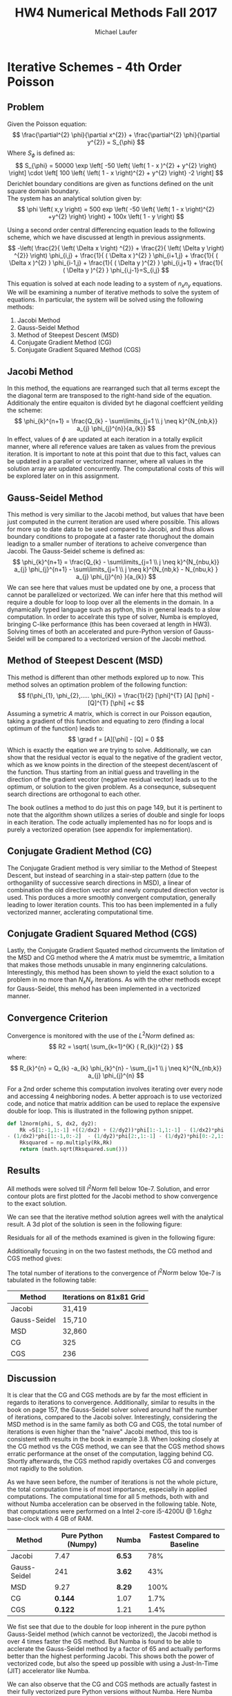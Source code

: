 * Iterative Schemes - 4th Order Poisson 
** Problem
Given the Poisson equation:
\[
\frac{\partial^{2} \phi}{\partial x^{2}} + \frac{\partial^{2} \phi}{\partial y^{2}} = S_{\phi}
\]
Where $S_{\phi}$ is defined as:
\[
S_{\phi} = 50000 \exp \left[ -50 \left{ \left( 1 - x )^{2} + y^{2} \right} \right] \cdot \left[ 100 \left{ \left( 1 - x \right)^{2} + y^{2} \right} -2 \right]
\]
Derichlet boundary conditions are given as functions defined on the unit square domain boundary. \\
The system has an analytical solution given by:
\[
\phi \left( x,y \right) = 500 exp \left( -50 \left{ \left( 1 - x \right)^{2} +y^{2} \right} \right) + 100x \left( 1 - y \right)
\]

Using a second order central differencing equation leads to the following scheme, which we have discussed at length in previous assignments.
\[
-\left( \frac{2}{ \left( \Delta x \right) ^{2}} + \frac{2}{ \left( \Delta y \right) ^{2}} \right) \phi_{i,j} + \frac{1}{ ( \Delta x )^{2} } \phi_{i+1,j} + \frac{1}{ ( \Delta x )^{2} } \phi_{i-1,j} + \frac{1}{ ( \Delta y )^{2} } \phi_{i,j+1} + \frac{1}{ ( \Delta y )^{2} } \phi_{i,j-1}=S_{i,j}
\]

This equation is solved at each node leading to a system of $n_{x}n_{y}$ equations. 
We will be examining a number of iterative methods to solve the system of equations. 
In particular, the system will be solved using the following methods:
1. Jacobi Method
2. Gauss-Seidel Method
3. Method of Steepest Descent (MSD)
4. Conjugate Gradient Method (CG)
5. Conjugate Gradient Squared Method (CGS) 


** Jacobi Method
In this method, the equations are rearranged such that all terms except the the diagonal term are transposed to the right-hand side of the equation. Additionaly the entire equaiton is divided byt he diagonal coeffcient yeilding the scheme:
\[
\phi_{k}^{n+1} = \frac{Q_{k} - \sum\limits_{j=1 \\ j \neq k}^{N_{nb,k}} a_{j} \phi_{j}^{n}}{a_{k}}
\]
In effect, values of $\phi$ are updated at each iteration in a totally explicit manner, where all reference values are taken as values from the previous iteration. It is important to note at this point that due to this fact, values can be updated in a parallel or vectorized manner, where all values in the solution array are updated concurrently. The computational costs of this will be explored later on in this assignment.

** Gauss-Seidel Method
This method is very similiar to the Jacobi method, but values that have been just computed in the current iteration are used where possible. This allows for more up to date data to be used compared to Jacobi, and thus allows boundary conditions to propogate at a faster rate thorughout the domain leadign to a smaller number of iterations to acheive convergence than Jacobi. The Gauss-Seidel scheme is defined as:
\[
\phi_{k}^{n+1} = \frac{Q_{k} - \sum\limits_{j=1 \\ j \neq k}^{N_{nbu,k}} a_{j} \phi_{j}^{n+1} - \sum\limits_{j=1 \\ j \neq k}^{N_{nb,k} - N_{nbu,k} } a_{j} \phi_{j}^{n} }{a_{k}}      
\]
We can see here that values must be updated one by one, a process that cannot be parallelized or vectorized. We can infer here that this method will require a double for loop to loop over all the elements in the domain. In a dynamically typed language such as python, this in general leads to a slow computation.  In order to accelrate this type of solver, Numba is employed, bringing C-like performance (this has been coveraed at length in HW3). Solving times of both an accelerated and pure-Python version of Gauss-Seidel will be compared to a vectorized version of the Jacobi method. 

** Method of Steepest Descent (MSD)
This method is different than other methods explored up to now. This method solves an optimation problem of the following function:
\[
f(\phi_{1}, \phi_{2},..... \phi_{K}) = \frac{1}{2} [\phi]^{T} [A] [\phi] - [Q]^{T} [\phi] +c
\]
Assuming a symetric $A$ matrix, which is correct in our Poisson eqaution, taking a gradient of this function and equating to zero (finding a local optimum of the function)  leads to:
\[
\grad f = [A][\phi] - [Q] = 0
\]
Which is exactly the eqation we are trying to solve.
Additionally, we can show that the residual vector is equal to the negative of the gradient vector, which as we know points in the direction of the steepest decent/ascent of the function.  
Thus starting from an initial guess and travelling in the direction of the gradient vecotor (negative residual vector) leads us to the optimum, or solution to the given problem. As a consequnce, subsequent search directions are orthogonal to each other.

The book outlines a method to do just this on page 149, but it is pertinent to note that the algorithm shown utilizes a series of double and single for loops in each iteration. The code actually implemented has no for loops and is purely a vectorized operation (see appendix for implementation). 

** Conjugate Gradient Method (CG)
The Conjugate Gradient method  is very similiar to the Method of Steepest Descent, but instead of searching in a stair-step pattern (due to the orthoganility of successive search directions in MSD), a linear of combination the old direction vector and newly computed direction vector is used. This porduces a more smoothly convergent computation, generally leading to lower iteration counts. This too has been implemented in a fully vectorized manner, acclerating computational time.
 
** Conjugate Gradient Squared Method (CGS) 
Lastly, the Conjugate Gradient Squated method circumvents the limitation of the MSD and CG method where the $A$ matrix must be symemtric, a limitation that makes those methods unusable in many enginnering calculations. Interestingly, this method has been shown to yield the exact solution to a problem in no more than $N_{x}N_{y}$ iterations. As with the other methods except for Gauss-Seidel, this mehod has been implemented in a vectorized manner. 
 



** Convergence Criterion
Convergence is monitored with the use of the $L^{2}Norm$ defined as:
\[
R2 = \sqrt{ \sum_{k=1}^{K} ( R_{k})^{2} }
\]
where:
\[
R_{k}^{n} = Q_{k} -a_{k} \phi_{k}^{n} - \sum_{j=1 \\ j \neq k}^{N_{nb,k}}  a_{j} \phi_{j}^{n}  
\]

For a 2nd order scheme this computation involves iterating over every node and accessing 4 neighboring nodes. A better approach is to use vectorized code, and notice that matrix addition can be used to replace the expensive double for loop. This is illustrated in the following python snippet.
#+BEGIN_SRC python
def l2norm(phi, S, dx2, dy2):
    Rk =S[1:-1,1:-1] +((2/dx2) + (2/dy2))*phi[1:-1,1:-1] - (1/dx2)*phi[1:-1,2:] \
- (1/dx2)*phi[1:-1,0:-2]  - (1/dy2)*phi[2:,1:-1] - (1/dy2)*phi[0:-2,1:-1] 
    Rksquared = np.multiply(Rk,Rk)
    return (math.sqrt(Rksquared.sum()))
#+END_SRC


** Results
All methods were solved till $l^{2}Norm$ fell below 10e-7.
Solution, and error contour plots are first plotted for the Jacobi method to show convergence to the exact solution. 

#+ATTR_LATEX: :width 12cm 
[[./figures/solution.png]]

We can see that the iterative method solution agrees well with the analytical result.
A 3d plot of the solution is seen in the following figure:
#+ATTR_LATEX: :width 12cm 
[[./figures/3d.png]]

Residuals for all of the methods examined is given in the following figure:
#+ATTR_LATEX: :width 12cm 
[[./figures/residual1.png]]

Additionally focusing in on the two fastest methods, the CG method and CGS method gives:

#+ATTR_LATEX: :width 12cm 
[[./figures/residual2.png]]

The total number of iterations to the convergence of $l^{2}Norm$ below 10e-7 is tabulated in the following table:
|--------------+--------------------------|
| Method       | Iterations on 81x81 Grid |
|--------------+--------------------------|
| Jacobi       | 31,419                   |
| Gauss-Seidel | 15,710                   |
| MSD          | 32,860                   |
| CG           | 325                      |
| CGS          | 236                      |
|--------------+--------------------------|


** Discussion
It is clear that the CG and CGS methods are by far the most efficient in regards to iterations to convergence. Additionally, similar to results in the book on page 157, the Gauss-Seidel solver solved around half the number of iterations, compared to the Jacobi solver. Interestingly, considering the MSD method is in the same family as both CG and CGS, the total number of iterations is even higher than the "naive" Jacobi method, this too is consistent with results in the book in example 3.8.   
When looking closely at the CG method vs the CGS method, we can see that the CGS method shows erratic performance at the onset of the computation, lagging behind CG. Shortly afterwards, the CGS method rapidly overtakes CG and converges mot rapidly to the solution.

As we have seen before, the number of iterations is not the whole picture, the total computation time is of most importance, especially in applied computations.  The computational time for all 5 methods, both with and without Numba acceleration can be observed in the following table. Note, that computations were performed on a Intel 2-core i5-4200U @ 1.6ghz base-clock with 4 GB of RAM.
|--------------+---------------------+--------+------------------------------|
| Method       | Pure Python (Numpy) | Numba  | Fastest Compared to Baseline |
|--------------+---------------------+--------+------------------------------|
| Jacobi       |                7.47 | *6.53* |                          78% |
| Gauss-Seidel |                 241 | *3.62* |                          43% |
| MSD          |                9.27 | *8.29* |                         100% |
| CG           |             *0.144* | 1.07   |                         1.7% |
| CGS          |             *0.122* | 1.21   |                         1.4% |
|--------------+---------------------+--------+------------------------------|

We fist see that due to the double for loop inherent in the pure python Gauss-Seidel method (which cannot be vectorized), the Jacobi method is over 4 times faster the GS method. But Numba is found to be able to  acclerate the Gauss-Seidel method by a factor of 65 and actually performs better than the highest performing Jacobi.  This shows both the power of vectorized code, but also the speed up possible with using a Just-In-Time (JIT) accelerator like Numba.  

We can also observe that the CG and CGS methods are actually fastest in their fully vectorized pure Python versions without Numba. Here Numba dramatically slows down the code due to the overhead involved with compiling the code. 

5 independent methods have been used to solve our original Poisson equation, and a large variance in number of iterations needed for convergence, and solving time is seen.

\newpage
* Appendix: Python Code
#+BEGIN_SRC python
import matplotlib.pyplot as plt
import numpy as np
import math
import time
from scipy.linalg import *
from numba import jit, prange
from mpl_toolkits.mplot3d import Axes3D
from matplotlib import cm


def l2norm(phi, S, dx2, dy2):
    Rk =S[1:-1,1:-1] +((2/dx2) + (2/dy2))*phi[1:-1,1:-1] \
- (1/dx2)*phi[1:-1,2:] - (1/dx2)*phi[1:-1,0:-2]  - (1/dy2)*phi[2:,1:-1] - (1/dy2)*phi[0:-2,1:-1] 
    Rksquared = np.multiply(Rk,Rk)
    return (math.sqrt(Rksquared.sum()))

def l2normMSD(phi, S, dx2, dy2):
    ny, nx = phi.shape
    Rk = np.zeros((ny,nx))
    Rk[1:-1,1:-1] = S[1:-1,1:-1] +((2/dx2) + (2/dy2))*phi[1:-1,1:-1] \
 - (1/dx2)*phi[1:-1,2:] - (1/dx2)*phi[1:-1,0:-2]  - (1/dy2)*phi[2:,1:-1] - (1/dy2)*phi[0:-2,1:-1] 
    Rksquared = np.multiply(Rk,Rk)
    R2sum = Rksquared.sum()
    norm = (math.sqrt(Rksquared.sum()))
    return (R2sum, Rk, norm)
@jit
def jacobistep(phi,S, dx2, dx):
    phin = phi.copy()
    phi[1:-1,1:-1] = (S[1:-1,1:-1] - (1/dy2)*phin[0:-2,1:-1] \
- (1/dy2)*phin[2:,1:-1] - (1/dx2)*phin[1:-1,0:-2] - (1/dx2)*phin[1:-1,2:])/(-((2/dx2) + (2/dy2)))
    return(phi)

@jit
def gaussstep(phi,S, dx2, dx):
    phin = phi.copy()
    nx, ny = phi.shape
    phin = np.copy(phi)
    for j in range(1, ny-1):
        for i in range(1,nx-1):
            phin[j,i] = (S[j,i] - (1/dy2)*phin[j-1,i] - (1/dy2)*phin[j+1,i] \
- (1/dx2)*phin[j,i-1] - (1/dx2)*phin[j,i+1])/(-((2/dx2) + (2/dy2)))
    return(phin)
@jit
def MSDstep(phi, S, R, R2sum, dx2, dy2):
    nx,ny = phi.shape
    phin = phi.copy()
    Sn = S.copy()
    Rn = R.copy()
    c = np.zeros((ny,nx))
    
    c[1:-1,1:-1] = -((2/dx2) + (2/dy2))*Rn[1:-1,1:-1] + (1/dx2)*Rn[1:-1,2:] \
+ (1/dx2)*Rn[1:-1,0:-2]  + (1/dy2)*Rn[2:,1:-1] + (1/dy2)*Rn[0:-2,1:-1]
    rtc = np.sum(np.multiply(R, c))
    alpha = R2sum/rtc
    return( phin + alpha*R)


def CGstep(phi, S, R, R2sum, D, dx2, dy2):
    nx,ny = phi.shape
    phin = phi.copy()
    c = np.zeros((ny,nx))

    c[1:-1,1:-1] = -((2/dx2) + (2/dy2))*D[1:-1,1:-1] + (1/dx2)*D[1:-1,2:] \
+ (1/dx2)*D[1:-1,0:-2]  + (1/dy2)*D[2:,1:-1] + (1/dy2)*D[0:-2,1:-1]
    rtc = np.sum(np.multiply(D, c))
    alpha = R2sum/rtc
    phin = phin + alpha*D
    R2 = math.sqrt(R2sum)
    R2sum2, Rk2, R22 = l2normMSD(phin, S, dx2, dy2)
    beta = (R2sum2)/(R2sum)
    D = Rk2 + beta*D
    return(phin, D)

def CGSstep(phi, S, R, R2sum, Rzero, D, Dstar, dx2, dy2):
    nx,ny = phi.shape
    phin = phi.copy()
    c = np.zeros((ny,nx))

    c[1:-1,1:-1] = -((2/dx2) + (2/dy2))*D[1:-1,1:-1] + (1/dx2)*D[1:-1,2:] \
 + (1/dx2)*D[1:-1,0:-2]  + (1/dy2)*D[2:,1:-1] + (1/dy2)*D[0:-2,1:-1]
    rtc = np.sum(np.multiply(Rzero, c))
    alpha = np.sum(np.multiply(Rzero,R))/rtc
    G = Dstar -alpha*c
    phin = phin + alpha*(Dstar+G)
    R2sum2, Rk2, R22 = l2normMSD(phin, S, dx2, dy2)
    beta = np.sum(np.multiply(Rzero,Rk2))/np.sum(np.multiply(Rzero,R))
    Dstar = Rk2 + beta*G
    D = Dstar + beta*(G + beta*D)
    return(phin, D, Dstar)


if __name__ == "__main__":
    nx = 81
    ny = 81
    dx = 1./(nx-1)
    dx2 = dx**2
    dy = 1./(ny-1)
    dy2 = dy**2

    epsilon = 10e-7
    maxiters = 100000
    
    x = np.linspace(0, 1, nx)
    y = np.linspace(0, 1, ny)
    xx, yy = np.meshgrid(x, y, sparse=True)

    # Expressions
    phi_analytical = 500*np.exp(-50*((1-xx)**2 +yy**2)) + 100*xx*(1-yy)
    S = 50000*np.exp(-50*((1-xx)**2 + yy**2))*(100*((1-xx)**2 + yy**2) -2)
    phi_right = 100*(1-y) + 500*np.exp(-50*(y**2))
    phi_left = 500*np.exp(-50*(1+y**2))
    phi_bottom = 100*x + 500*np.exp(-50*((1-x)**2))
    phi_top = 500*np.exp(-50*((1-x)**2 +1)) 
    
    phi = np.zeros((ny,nx), dtype=float)
    phi[0,:] = phi_bottom
    phi[ny-1,:] = phi_top
    phi[:, 0] = phi_left
    phi[:, nx-1] = phi_right
    phistart = phi.copy()


    # Jacobi solve
    t0 = time.time()
    phiold = phi.copy()
    l2norm_phi = np.zeros(maxiters)
    for iteration in range(maxiters):
        phi = jacobistep(phi, S, dx2, dy2)
        l2norm_phi[iteration] = l2norm(phi, S, dx2, dy2)
        # l2norm_jacobi[iteration] = l2normorig(phi, S, dx2, dy2)
        if l2norm_phi[iteration] < epsilon:
            break
    phi_jacobi = phi.copy()
    l2norm_jacobi = l2norm_phi.copy()
    time_jacobi = time.time() - t0
    iteration_jacobi = iteration
    
     # Gauss-Seidel solve
    t0 = time.time()
    phi = np.copy(phistart)
    phiold = np.copy(phistart)
    l2norm_phi = np.zeros(maxiters)
    for iteration in range(maxiters):
        phi = gaussstep(phi, S, dx2, dy2)
        l2norm_phi[iteration] = l2norm(phi, S, dx2, dy2)
        if l2norm_phi[iteration] < epsilon:
            break
    phi_gauss = phi.copy()
    l2norm_gauss = l2norm_phi.copy()
    time_gauss = time.time() - t0
    iteration_gauss = iteration

    # MSD solve
    t0 = time.time()
    phi = np.copy(phistart)
    phiold = np.copy(phistart)
    l2norm_phi = np.zeros(maxiters)
    R2sum, R, l2norm_phi[0] = l2normMSD(phi, S, dx2, dy2)
    for iteration in range(1,maxiters):
        phi = MSDstep(phi, S, R, R2sum,  dx2, dy2)
        R2sum, R, l2norm_phi[iteration] = l2normMSD(phi, S, dx2, dy2)
        if l2norm_phi[iteration] < epsilon:
            break
    phi_MSD = phi.copy()
    l2norm_MSD = l2norm_phi.copy()
    time_MSD = time.time() - t0
    iteration_MSD = iteration

    # CG solve
    t0 = time.time()
    phi = np.copy(phistart)
    phiold = np.copy(phistart)
    l2norm_phi = np.zeros(maxiters)
    R2sum, R, l2norm_phi[0] = l2normMSD(phi, S, dx2, dy2)
    D = R.copy()
    for iteration in range(1,maxiters):
        phi, D = CGstep(phi, S, R, R2sum, D, dx2, dy2)
        R2sum, R, l2norm_phi[iteration] = l2normMSD(phi, S, dx2, dy2)
        if l2norm_phi[iteration] < epsilon:
            break
    phi_CG = phi.copy()
    l2norm_CG = l2norm_phi.copy()
    time_CG = time.time() - t0
    iteration_CG = iteration

    # CGS solve
    t0 = time.time()
    phi = np.copy(phistart)
    phiold = np.copy(phistart)
    l2norm_phi = np.zeros(maxiters)
    R2sum, R, l2norm_phi[0] = l2normMSD(phi, S, dx2, dy2)
    Rzero = R.copy()
    D = R.copy()
    Dstar = R.copy()
    
    for iteration in range(1,maxiters):
        phi, D, Dstar = CGSstep(phi, S, R, R2sum, Rzero, D, Dstar, dx2, dy2)
        R2sum, R, l2norm_phi[iteration] = l2normMSD(phi, S, dx2, dy2)
        if l2norm_phi[iteration] < epsilon:
            break
    phi_CGS = phi.copy()
    l2norm_CGS = l2norm_phi.copy()
    time_CGS = time.time() - t0
    iteration_CGS = iteration

    print(" Iteration Number")
    print("Jacobi: %f"%iteration_jacobi)
    print("Gauss-seidel: %f"%iteration_gauss)
    print("MSD: %f"%iteration_MSD)
    print("CG: %f"%iteration_CG)
    print("CGS: %f"%iteration_CGS)

    
    print("SOLVING TIME")
    print("Jacobi: %f"%time_jacobi)
    print("Gauss-seidel: %f"%time_gauss)
    print("MSD: %f"%time_MSD)
    print("CG: %f"%time_CG)
    print("CGS: %f"%time_CGS)

    plt.figure(1)
    plt.subplot(121)
    plt.contourf(x,y,phi_jacobi)
    plt.colorbar()
    plt.title('2nd Order CD Poisson - Jacobi')
    plt.subplot(122)
    plt.contourf(x,y,np.abs(phi_analytical-phi_jacobi))
    plt.colorbar()
    plt.title('Numerical-Analytical Absolute Error')
        
    plt.figure(2)
    plt.semilogy(np.arange(len(l2norm_jacobi)), l2norm_jacobi, label="Jacobi")
    plt.semilogy(np.arange(len(l2norm_gauss)), l2norm_gauss, label="Gauss-Seidel")
    plt.semilogy(np.arange(len(l2norm_MSD)), l2norm_MSD, label="MSD")
    plt.semilogy(np.arange(len(l2norm_CG)), l2norm_CG, label="CG")
    plt.semilogy(np.arange(len(l2norm_CGS)), l2norm_CGS, label="CGS")
    plt.xlim((-100,25000))
    plt.xlabel("Iterations")
    plt.ylabel("Residual, R2")
    plt.legend()
    plt.grid(True)
    
    plt.figure(3)
    plt.semilogy(np.arange(len(l2norm_CG)), l2norm_CG, label="CG")
    plt.semilogy(np.arange(len(l2norm_CGS)), l2norm_CGS, label="CGS")
    plt.xlim((0,400))
    plt.xlabel("Iterations")
    plt.ylabel("Residual, R2")
    plt.legend()
    plt.grid(True)

    fig = plt.figure(figsize=(11, 7), dpi=100)
    ax = fig.gca(projection='3d')
    ax.plot_surface(xx, yy, phi_analytical, cmap=cm.viridis, rstride=2, cstride=2)
    ax.set_xlabel('x')
    ax.set_ylabel('y')
    ax.set_zlabel('z')
    plt.title('2nd Order Poisson - Jacobi 81x81')
    plt.show()

#+END_SRC

* Org and Latex config :noexport:
#+title: HW4 Numerical Methods Fall 2017
#+AUTHOR: Michael Laufer
# Don't make a title page
#+OPTIONS: toc:nil
#+BIND: org-export-latex-t
#+latex_header: \input {preamble.tex}
  

